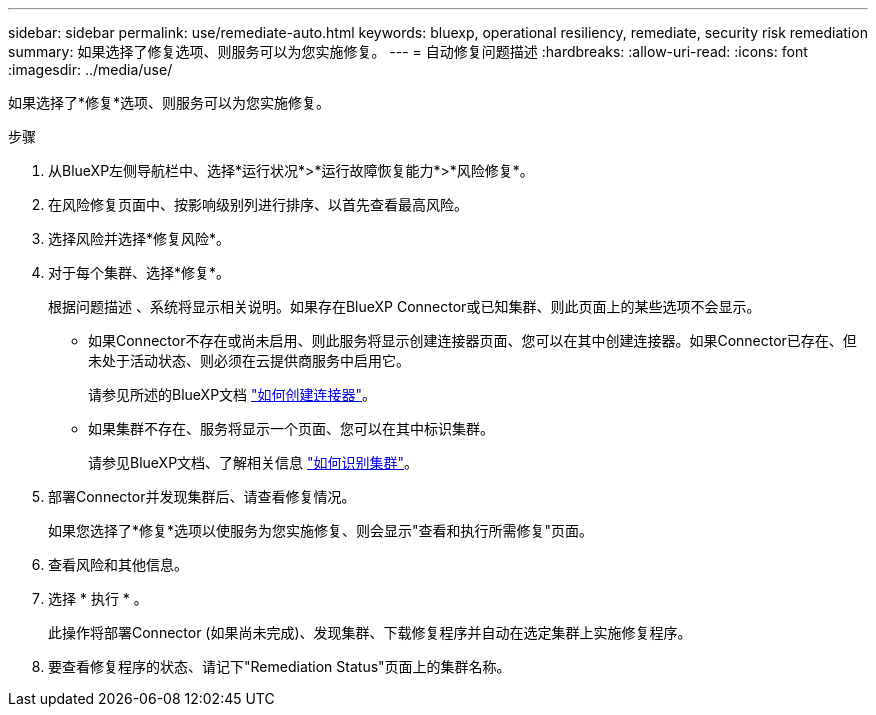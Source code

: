 ---
sidebar: sidebar 
permalink: use/remediate-auto.html 
keywords: bluexp, operational resiliency, remediate, security risk remediation 
summary: 如果选择了修复选项、则服务可以为您实施修复。 
---
= 自动修复问题描述
:hardbreaks:
:allow-uri-read: 
:icons: font
:imagesdir: ../media/use/


[role="lead"]
如果选择了*修复*选项、则服务可以为您实施修复。

.步骤
. 从BlueXP左侧导航栏中、选择*运行状况*>*运行故障恢复能力*>*风险修复*。
. 在风险修复页面中、按影响级别列进行排序、以首先查看最高风险。
. 选择风险并选择*修复风险*。
. 对于每个集群、选择*修复*。
+
根据问题描述 、系统将显示相关说明。如果存在BlueXP Connector或已知集群、则此页面上的某些选项不会显示。

+
** 如果Connector不存在或尚未启用、则此服务将显示创建连接器页面、您可以在其中创建连接器。如果Connector已存在、但未处于活动状态、则必须在云提供商服务中启用它。
+
请参见所述的BlueXP文档 https://docs.netapp.com/us-en/cloud-manager-setup-admin/concept-connectors.html["如何创建连接器"]。

** 如果集群不存在、服务将显示一个页面、您可以在其中标识集群。
+
请参见BlueXP文档、了解相关信息 https://docs.netapp.com/us-en/cloud-manager-setup-admin/index.html["如何识别集群"]。



. 部署Connector并发现集群后、请查看修复情况。
+
如果您选择了*修复*选项以使服务为您实施修复、则会显示"查看和执行所需修复"页面。

. 查看风险和其他信息。
. 选择 * 执行 * 。
+
此操作将部署Connector (如果尚未完成)、发现集群、下载修复程序并自动在选定集群上实施修复程序。

. 要查看修复程序的状态、请记下"Remediation Status"页面上的集群名称。

